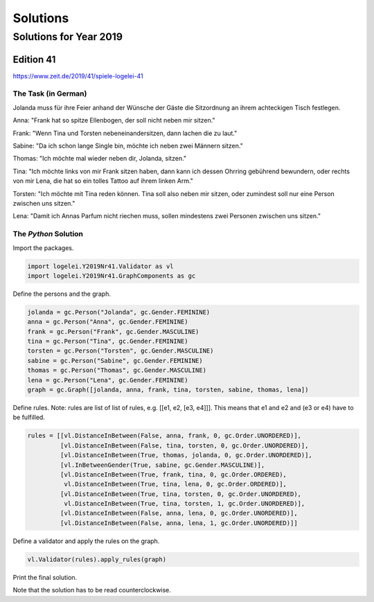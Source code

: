 .. _logelei:

Solutions
=========

Solutions for Year 2019
***********************

Edition 41
^^^^^^^^^^
https://www.zeit.de/2019/41/spiele-logelei-41

The Task (in German)
""""""""""""""""""""

Jolanda muss für ihre Feier anhand der Wünsche der Gäste die Sitzordnung an ihrem achteckigen Tisch festlegen.

Anna: "Frank hat so spitze Ellenbogen, der soll nicht neben mir sitzen."

Frank: "Wenn Tina und Torsten nebeneinandersitzen, dann lachen die zu laut."

Sabine: "Da ich schon lange Single bin, möchte ich neben zwei Männern sitzen."

Thomas: "Ich möchte mal wieder neben dir, Jolanda, sitzen."

Tina: "Ich möchte links von mir Frank sitzen haben, dann kann ich dessen Ohrring gebührend bewundern, oder rechts von mir Lena, die hat so ein tolles Tattoo auf ihrem linken Arm."

Torsten: "Ich möchte mit Tina reden können. Tina soll also neben mir sitzen, oder zumindest soll nur eine Person zwischen uns sitzen."

Lena: "Damit ich Annas Parfum nicht riechen muss, sollen mindestens zwei Personen zwischen uns sitzen."

The `Python` Solution
"""""""""""""""""""""

Import the packages.

.. code-block:: python

   import logelei.Y2019Nr41.Validator as vl
   import logelei.Y2019Nr41.GraphComponents as gc

Define the persons and the graph.

.. code-block:: python

   jolanda = gc.Person("Jolanda", gc.Gender.FEMININE)
   anna = gc.Person("Anna", gc.Gender.FEMININE)
   frank = gc.Person("Frank", gc.Gender.MASCULINE)
   tina = gc.Person("Tina", gc.Gender.FEMININE)
   torsten = gc.Person("Torsten", gc.Gender.MASCULINE)
   sabine = gc.Person("Sabine", gc.Gender.FEMININE)
   thomas = gc.Person("Thomas", gc.Gender.MASCULINE)
   lena = gc.Person("Lena", gc.Gender.FEMININE)
   graph = gc.Graph([jolanda, anna, frank, tina, torsten, sabine, thomas, lena])

Define rules. Note: rules are list of list of rules, e.g. [[e1, e2, [e3, e4]]]. This means that e1 and e2 and (e3 or e4) have to be fulfilled.

.. code-block:: python

   rules = [[vl.DistanceInBetween(False, anna, frank, 0, gc.Order.UNORDERED)],
            [vl.DistanceInBetween(False, tina, torsten, 0, gc.Order.UNORDERED)],
            [vl.DistanceInBetween(True, thomas, jolanda, 0, gc.Order.UNORDERED)],
            [vl.InBetweenGender(True, sabine, gc.Gender.MASCULINE)],
            [vl.DistanceInBetween(True, frank, tina, 0, gc.Order.ORDERED),
             vl.DistanceInBetween(True, tina, lena, 0, gc.Order.ORDERED)],
            [vl.DistanceInBetween(True, tina, torsten, 0, gc.Order.UNORDERED),
             vl.DistanceInBetween(True, tina, torsten, 1, gc.Order.UNORDERED)],
            [vl.DistanceInBetween(False, anna, lena, 0, gc.Order.UNORDERED)],
            [vl.DistanceInBetween(False, anna, lena, 1, gc.Order.UNORDERED)]]

Define a validator and apply the rules on the graph.

.. code-block:: python

   vl.Validator(rules).apply_rules(graph)

Print the final solution.

.. code-block:: python
   :emphasize-lines: 2

   print("\n" + str(final_path))
   [[Jolanda, Lena, Frank, Tina, Anna, Torsten, Sabine, Thomas, Jolanda]]

Note that the solution has to be read counterclockwise.
